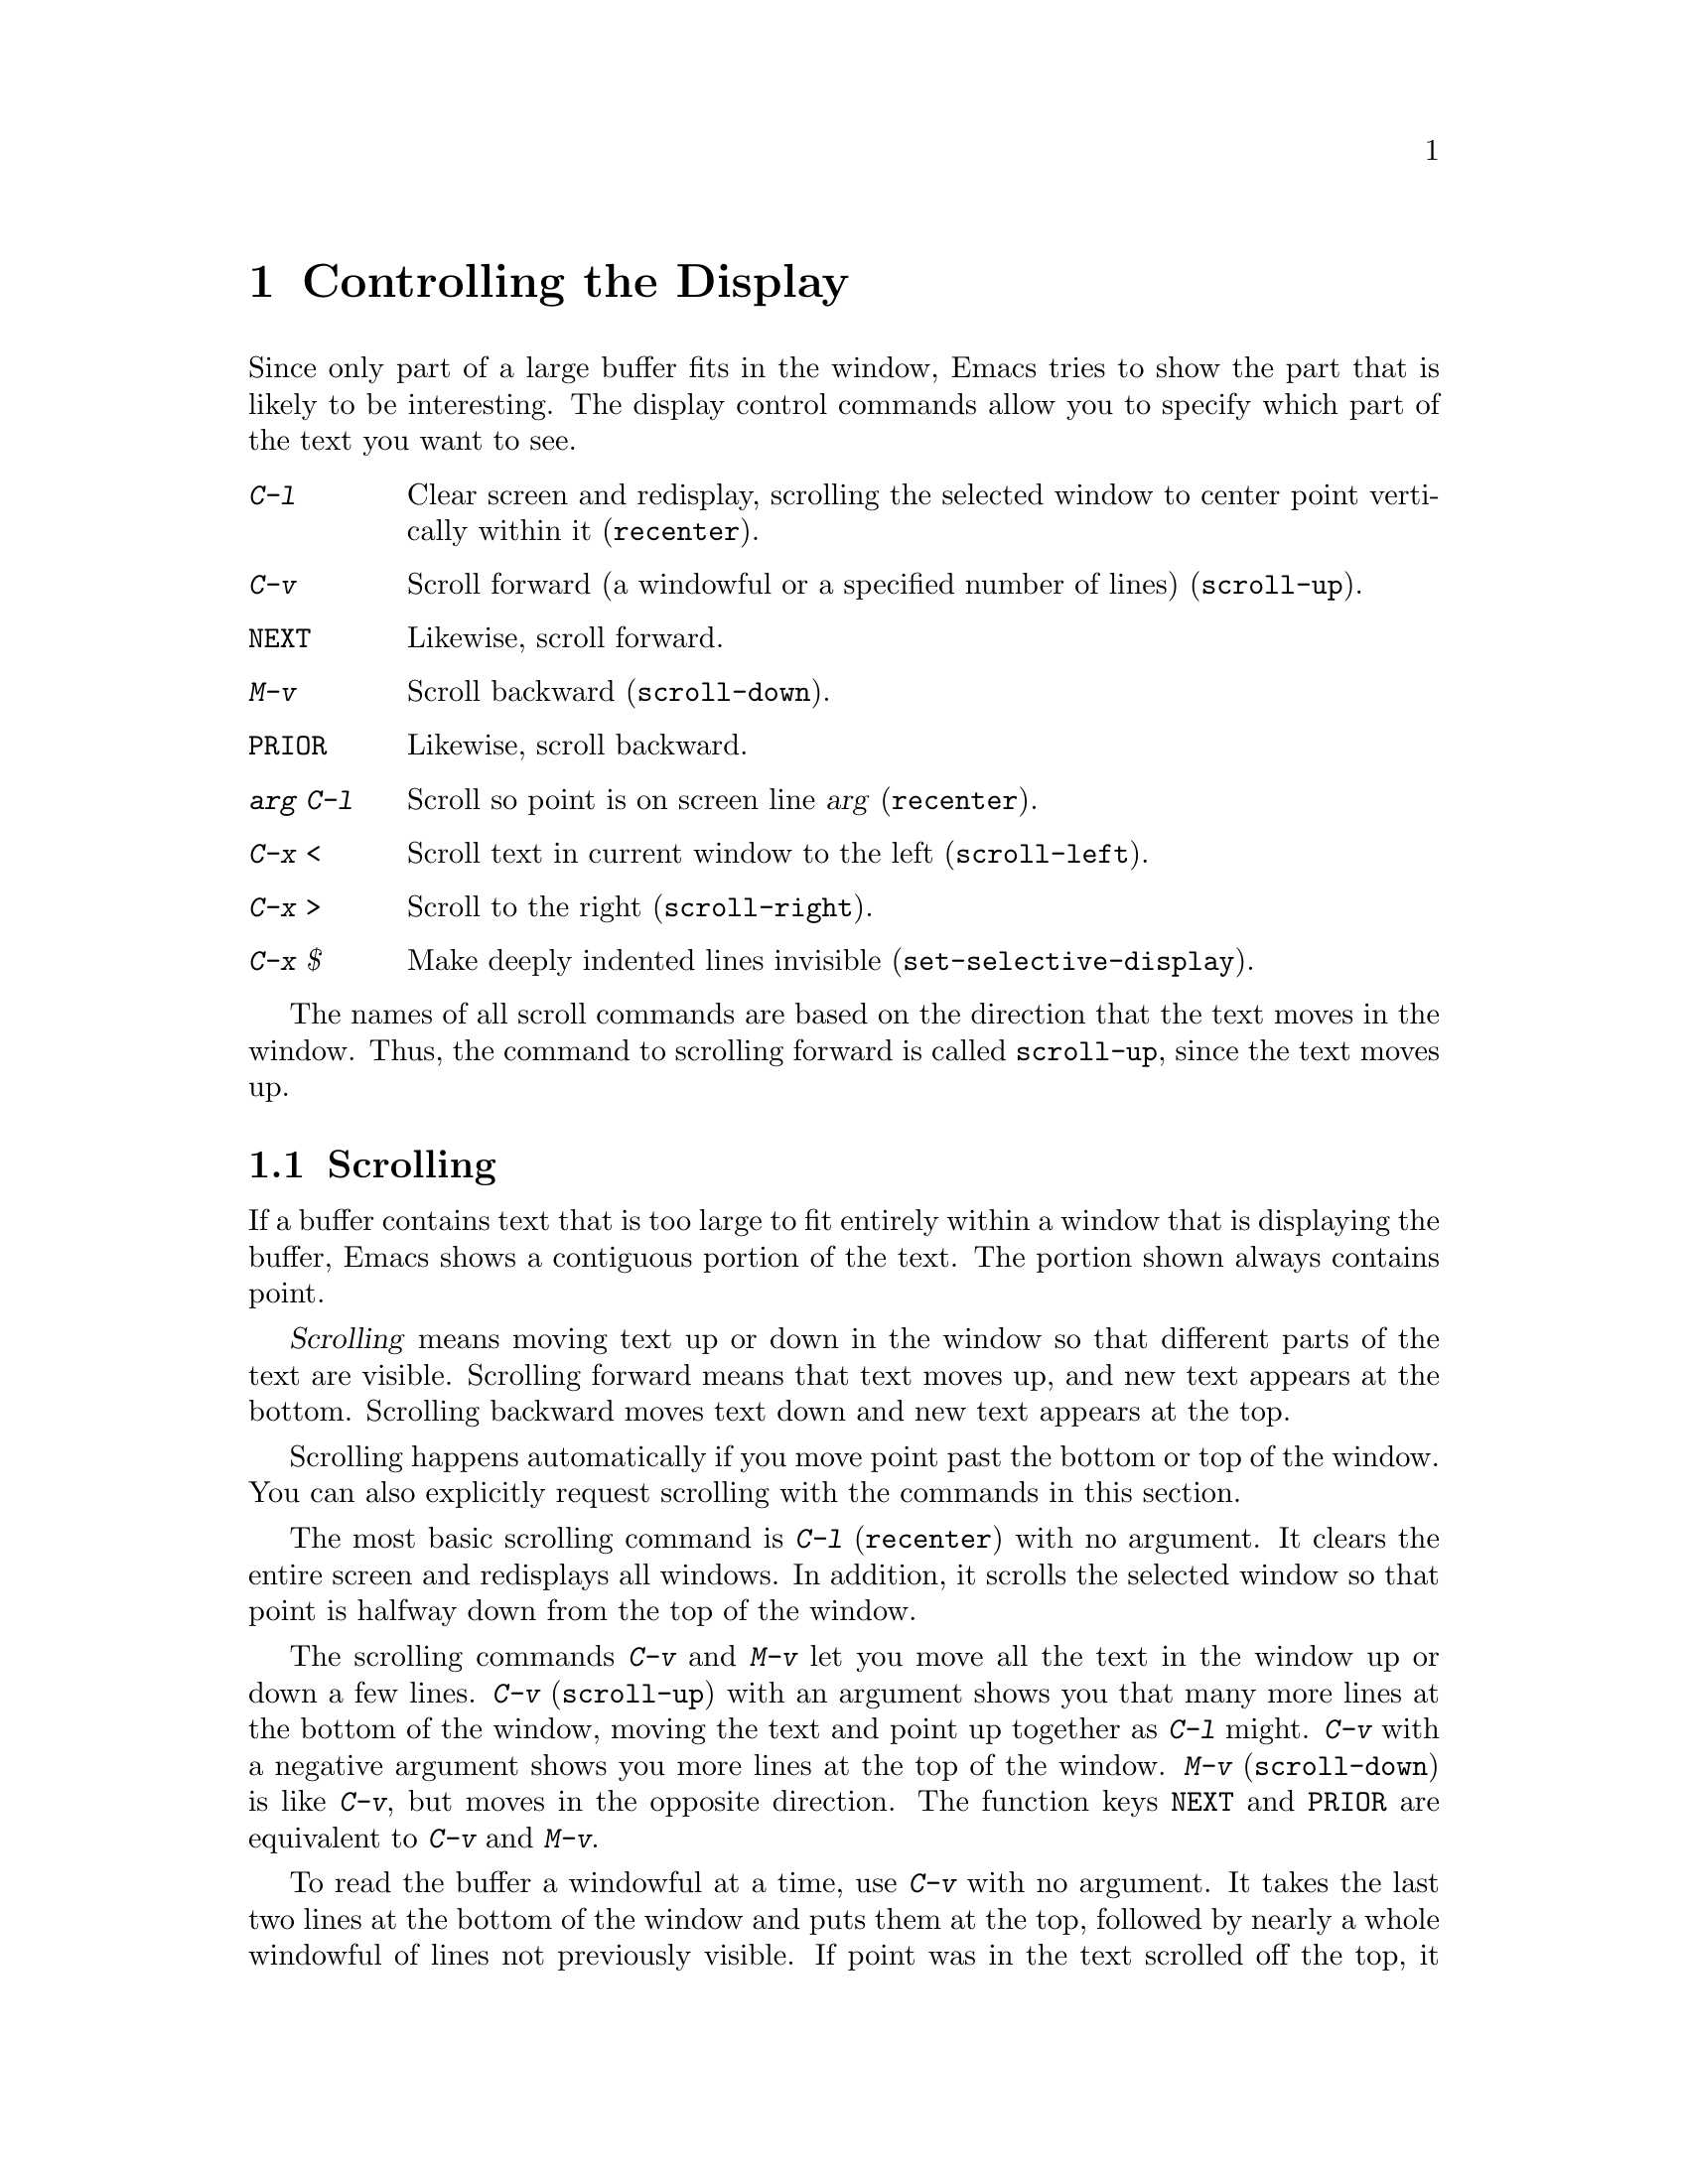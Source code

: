 @c This is part of the Emacs manual.
@c Copyright (C) 1985, 1986, 1987, 1993, 1994, 1995 Free Software Foundation, Inc.
@c See file emacs.texi for copying conditions.
@node Display, Search, Registers, Top
@chapter Controlling the Display

  Since only part of a large buffer fits in the window, Emacs tries to show
the part that is likely to be interesting.  The display control commands
allow you to specify which part of the text you want to see.

@table @kbd
@item C-l
Clear screen and redisplay, scrolling the selected window to center
point vertically within it (@code{recenter}).
@item C-v
Scroll forward (a windowful or a specified number of lines) (@code{scroll-up}).
@item @key{NEXT}
Likewise, scroll forward.
@item M-v
Scroll backward (@code{scroll-down}).
@item @key{PRIOR}
Likewise, scroll backward.
@item @var{arg} C-l
Scroll so point is on screen line @var{arg} (@code{recenter}).
@item C-x <
Scroll text in current window to the left (@code{scroll-left}).
@item C-x >
Scroll to the right (@code{scroll-right}).
@item C-x $
Make deeply indented lines invisible (@code{set-selective-display}).
@end table

  The names of all scroll commands are based on the direction that the text
moves in the window.  Thus, the command to scrolling forward is called
@code{scroll-up}, since the text moves up.

@menu
* Scrolling::	           Moving text up and down in a window.
* Horizontal Scrolling::   Moving text left and right in a window.
* Selective Display::      Hiding lines with lots of indentation.
* European Display::	   Displaying (and entering) European characters.
* Optional Mode Line::     Optional mode line display features.
* Display Vars::           Information on variables for customizing display.
@end menu

@node Scrolling
@section Scrolling

  If a buffer contains text that is too large to fit entirely within a
window that is displaying the buffer, Emacs shows a contiguous portion of
the text.  The portion shown always contains point.

@cindex scrolling
  @dfn{Scrolling} means moving text up or down in the window so that
different parts of the text are visible.  Scrolling forward means that text
moves up, and new text appears at the bottom.  Scrolling backward moves
text down and new text appears at the top.

  Scrolling happens automatically if you move point past the bottom or top
of the window.  You can also explicitly request scrolling with the commands
in this section.

@ifinfo
@table @kbd
@item C-l
Clear screen and redisplay, scrolling the selected window to center
point vertically within it (@code{recenter}).
@item C-v
Scroll forward (a windowful or a specified number of lines) (@code{scroll-up}).
@item @key{NEXT}
Likewise, scroll forward.
@item M-v
Scroll backward (@code{scroll-down}).
@item @key{PRIOR}
Likewise, scroll backward.
@item @var{arg} C-l
Scroll so point is on line @var{arg} (@code{recenter}).
@item C-M-l
Scroll heuristically to bring useful information onto the screen
(@code{reposition-window}).
@end table
@end ifinfo

@kindex C-l
@findex recenter
  The most basic scrolling command is @kbd{C-l} (@code{recenter}) with
no argument.  It clears the entire screen and redisplays all windows.
In addition, it scrolls the selected window so that point is halfway
down from the top of the window.

@kindex C-v
@kindex M-v
@kindex @key{NEXT}
@kindex @key{PRIOR}
@findex scroll-up
@findex scroll-down
  The scrolling commands @kbd{C-v} and @kbd{M-v} let you move all the text
in the window up or down a few lines.  @kbd{C-v} (@code{scroll-up}) with an
argument shows you that many more lines at the bottom of the window, moving
the text and point up together as @kbd{C-l} might.  @kbd{C-v} with a
negative argument shows you more lines at the top of the window.
@kbd{M-v} (@code{scroll-down}) is like @kbd{C-v}, but moves in the
opposite direction.  The function keys @key{NEXT} and @key{PRIOR} are
equivalent to @kbd{C-v} and @kbd{M-v}.

@vindex next-screen-context-lines
  To read the buffer a windowful at a time, use @kbd{C-v} with no argument.
It takes the last two lines at the bottom of the window and puts them at
the top, followed by nearly a whole windowful of lines not previously
visible.  If point was in the text scrolled off the top, it moves to the
new top of the window.  @kbd{M-v} with no argument moves backward with
overlap similarly.  The number of lines of overlap across a @kbd{C-v} or
@kbd{M-v} is controlled by the variable @code{next-screen-context-lines}; by
default, it is two.

  Another way to do scrolling is with @kbd{C-l} with a numeric argument.
@kbd{C-l} does not clear the screen when given an argument; it only scrolls
the selected window.  With a positive argument @var{n}, it repositions text
to put point @var{n} lines down from the top.  An argument of zero puts
point on the very top line.  Point does not move with respect to the text;
rather, the text and point move rigidly on the screen.  @kbd{C-l} with a
negative argument puts point that many lines from the bottom of the window.
For example, @kbd{C-u - 1 C-l} puts point on the bottom line, and @kbd{C-u
- 5 C-l} puts it five lines from the bottom.  Just @kbd{C-u} as argument,
as in @kbd{C-u C-l}, scrolls point to the center of the screen.

@kindex C-M-l
@findex reposition-window
  The @kbd{C-M-l} command (@code{reposition-window}) scrolls the current
window heuristically in a way designed to get useful information onto
the screen.  For example, in a Lisp file, this command tries to get the
entire current defun onto the screen if possible.

@vindex scroll-step
  Scrolling happens automatically if point has moved out of the visible
portion of the text when it is time to display.  Usually the scrolling is
done so as to put point vertically centered within the window.  However, if
the variable @code{scroll-step} has a nonzero value, an attempt is made to
scroll the buffer by that many lines; if that is enough to bring point back
into visibility, that is what is done.

@node Horizontal Scrolling
@section Horizontal Scrolling

@ifinfo
@table @kbd
@item C-x <
Scroll text in current window to the left (@code{scroll-left}).
@item C-x >
Scroll to the right (@code{scroll-right}).
@end table
@end ifinfo

@kindex C-x <
@kindex C-x >
@findex scroll-left
@findex scroll-right
@cindex horizontal scrolling
  The text in a window can also be scrolled horizontally.  This means that
each line of text is shifted sideways in the window, and one or more
characters at the beginning of each line are not displayed at all.  When a
window has been scrolled horizontally in this way, text lines are truncated
rather than continued (@pxref{Continuation Lines}), with a @samp{$} appearing
in the first column when there is text truncated to the left, and in the
last column when there is text truncated to the right.

  The command @kbd{C-x <} (@code{scroll-left}) scrolls the selected
window to the left by @var{n} columns with argument @var{n}.  This moves
part of the beginning of each line off the left edge of the window.
With no argument, it scrolls by almost the full width of the window (two
columns less, to be precise).

  @kbd{C-x >} (@code{scroll-right}) scrolls similarly to the right.  The
window cannot be scrolled any farther to the right once it is displayed
normally (with each line starting at the window's left margin);
attempting to do so has no effect.  This means that you don't have to
calculate the argument precisely for @w{@kbd{C-x >}}; any sufficiently large
argument will restore normally display.

@node Selective Display
@section Selective Display
@findex set-selective-display
@kindex C-x $

  Emacs has the ability to hide lines indented more than a certain number
of columns (you specify how many columns).  You can use this to get an
overview of a part of a program.

  To hide lines, type @kbd{C-x $} (@code{set-selective-display}) with a
numeric argument @var{n}.  Then lines with at least @var{n} columns of
indentation disappear from the screen.  The only indication of their
presence is that three dots (@samp{@dots{}}) appear at the end of each
visible line that is followed by one or more invisible ones.

  The commands @kbd{C-n} and @kbd{C-p} move across the invisible lines
as if they were not there.

  The invisible lines are still present in the buffer, and most editing
commands see them as usual, so you may find point in the middle of
invisible text.  When this happens, the cursor appears at the end of the
previous line, after the three dots.  If point is at the end of the
visible line, before the newline that ends it, the cursor appears before
the three dots.

  To make all lines visible again, type @kbd{C-x $} with no argument.

@vindex selective-display-ellipses
  If you set the variable @code{selective-display-ellipses} to
@code{nil}, the three dots do not appear at the end of a line that
precedes invisible lines.  Then there is no visible indication of the
invisible lines.  This variable becomes local automatically when set.

@node European Display
@section European Character Set Display

@cindex European character set
@cindex accented characters
@cindex ISO Latin-1 character set
@findex standard-display-european
@cindex @code{iso-syntax} library
  Some European languages use accented letters and other special
symbols.  The ISO 8859 Latin-1 character set defines character codes for
many European languages in the range 160 to 255.

  Emacs can display those characters according to Latin-1, provided the
terminal or font in use supports them.  The @kbd{M-x
standard-display-european} command toggles European character display
mode.  With a numeric argument, @kbd{M-x standard-display-european}
enables European character display if and only if the argument is
positive.  Load the library @code{iso-syntax} to specify the correct
syntactic properties and case conversion table for the Latin-1 character
set.

  Some operating systems let you specify the language you are using by
setting a locale.  Emacs handles one common special case of this: if
your locale name for character types contains the string @samp{8859-1}
or @samp{88591}, Emacs automatically enables European character display
mode and its syntax.

  There are three different ways you can enter Latin-1 characters:

@itemize @bullet
@item
If your keyboard can generate character codes 128 and up, representing
ISO Latin-1 characters, execute the following expression to enable Emacs
to understand them:

@example
(set-input-mode (car (current-input-mode))
                (nth 1 (current-input-mode))
                0)
@end example

@kindex C-x 8
@cindex @code{iso-transl} library
@item
You can load the library @code{iso-transl} to turn the key @kbd{C-x 8}
into a ``compose character'' prefix for entry of the extra ISO Latin-1
printing characters.  @kbd{C-x 8} is good for insertion (in the
minibuffer as well as other buffers), for searching, and in any other
context where a key sequence is allowed.  The @key{ALT} modifier key, if
you have one, serves the same purpose as @kbd{C-x 8}; use @key{ALT}
together with an accent character to modify the following letter.

@cindex ISO Accents mode
@findex iso-accents-mode
@item
You can use ISO Accents mode.  This minor mode is convenient if you
enter non-ASCII ISO Latin-1 characters often.  When this minor mode is
enabled, the characters @samp{`}, @samp{'}, @samp{"}, @samp{^}, @samp{/}
and @samp{~} modify the following letter by adding the corresponding
diacritical mark to it, if possible.  To enable or disable ISO Accents
mode, use the command @kbd{M-x iso-accents-mode}.  This command affects
only the current buffer.

To enter one of those six special characters while in ISO Accents mode,
type the character, followed by a space.  Some of those characters have
a corresponding ``dead key'' accent character in the ISO Latin-1
character set; to enter that character, type the corresponding ASCII
character twice.  For example, @kbd{''} enters the Latin-1 character
acute-accent (character code 0264).

ISO Accents mode input is available whenever a key sequence is expected:
for ordinary insertion, for searching, for the minibuffer, and for
certain command arguments.

In addition to the accented letters, you can use these special sequences
in ISO Accents mode to enter certain other ISO Latin-1 characters:

@table @kbd
@item /A
@samp{A} with ring.
@item ~C
@samp{C} with cedilla.
@item ~D
@samp{D} with stroke.
@item /E
@samp{AE} ligature.
@item /a
@samp{a} with ring.
@item ~c
@samp{c} with cedilla.
@item ~d
@samp{d} with stroke.
@item /e
@samp{ae} ligature.
@item "s
German sharp @samp{s}.
@item ~<
Left guillemet.
@item ~>
Right guillemet.
@item ~!
Inverted exclamation mark.
@item ~?
Inverted question mark.
@end table
@end itemize

@node Optional Mode Line
@section Optional Mode Line Features

@cindex Line Number mode
@cindex mode, Line Number
@findex line-number-mode
  To add the current line number of point to the mode line, enable Line
Number mode with the command @kbd{M-x line-number-mode}.  The line
number appears before the buffer percentage @var{pos}, with the letter
@samp{L} to indicate what it is.  @xref{Minor Modes}, for more
information about minor modes and about how to use this command.

@vindex line-number-display-limit
  If the buffer is very large (larger than the value of
@code{line-number-display-limit}), then the line number doesn't appear.
Emacs doesn't compute the line number when the buffer is large, because
that would be too slow.  If you have narrowed the buffer
(@pxref{Narrowing}), the displayed line number is relative to the
accessible portion of the buffer.

@findex display-time
@cindex time (on mode line)
  Emacs can optionally display the time and system load in all mode
lines.  To enable this feature, type @kbd{M-x display-time}.  The
information added to the mode line usually appears after the buffer
name, before the mode names and their parentheses.  It looks like this:

@example
@var{hh}:@var{mm}pm @var{l.ll}
@end example

@noindent
Here @var{hh} and @var{mm} are the hour and minute, followed always by
@samp{am} or @samp{pm}.  @var{l.ll} is the average number of running
processes in the whole system recently.  (Some fields may be missing if
your operating system cannot support them.)

@cindex mail (on mode line)
  The word @samp{Mail} appears after the load level if there is mail
for you that you have not read yet.

@node Display Vars
@section Variables Controlling Display

  This section contains information for customization only.  Beginning
users should skip it.

@vindex mode-line-inverse-video
  The variable @code{mode-line-inverse-video} controls whether the mode
line is displayed in inverse video (assuming the terminal supports it);
@code{nil} means don't do so.  @xref{Mode Line}.  If you specify the
foreground color for the @code{modeline} face, and
@code{mode-line-inverse-video} is non-@code{nil}, then the default
background color for that face is the usual foreground color.
@xref{Faces}.

@vindex inverse-video
  If the variable @code{inverse-video} is non-@code{nil}, Emacs attempts
to invert all the lines of the display from what they normally are.

@vindex visible-bell
  If the variable @code{visible-bell} is non-@code{nil}, Emacs attempts
to make the whole screen blink when it would normally make an audible bell
sound.  This variable has no effect if your terminal does not have a way
to make the screen blink.@refill

@vindex no-redraw-on-reenter
  When you reenter Emacs after suspending, Emacs normally clears the
screen and redraws the entire display.  On some terminals with more than
one page of memory, it is possible to arrange the termcap entry so that
the @samp{ti} and @samp{te} strings (output to the terminal when Emacs
is entered and exited, respectively) switch between pages of memory so
as to use one page for Emacs and another page for other output.  Then
you might want to set the variable @code{no-redraw-on-reenter}
non-@code{nil}; this tells Emacs to assume, when resumed, that the
screen page it is using still contains what Emacs last wrote there.

@vindex echo-keystrokes
  The variable @code{echo-keystrokes} controls the echoing of multi-character
keys; its value is the number of seconds of pause required to cause echoing
to start, or zero meaning don't echo at all.  @xref{Echo Area}.

@vindex ctl-arrow
  If the variable @code{ctl-arrow} is @code{nil}, control characters in
the buffer are displayed with octal escape sequences, all except newline
and tab.  Altering the value of @code{ctl-arrow} makes it local to the
current buffer; until that time, the default value is in effect.  The
default is initially @code{t}.  @xref{Display Tables,, Display Tables,
elisp, The Emacs Lisp Reference Manual}.

@vindex tab-width
  Normally, a tab character in the buffer is displayed as whitespace which
extends to the next display tab stop position, and display tab stops come
at intervals equal to eight spaces.  The number of spaces per tab is
controlled by the variable @code{tab-width}, which is made local by
changing it, just like @code{ctl-arrow}.  Note that how the tab character
in the buffer is displayed has nothing to do with the definition of
@key{TAB} as a command.  The variable @code{tab-width} must have an
integer value between 1 and 1000, inclusive.

@c @vindex truncate-lines  @c No index entry here, because we have one
@c in the continuation section.
  If the variable @code{truncate-lines} is non-@code{nil}, then each
line of text gets just one screen line for display; if the text line is
too long, display shows only the part that fits.  If
@code{truncate-lines} is @code{nil}, then long text lines display as
more than one screen line, enough to show the whole text of the line.
@xref{Continuation Lines}.  Altering the value of @code{truncate-lines}
makes it local to the current buffer; until that time, the default value
is in effect.  The default is initially @code{nil}.

@c @vindex truncate-partial-width-windows  @c Idx entry is in Split Windows.
  If the variable @code{truncate-partial-width-windows} is
non-@code{nil}, it forces truncation rather than continuation in any
window less than the full width of the screen or frame, regardless of
the value of @code{truncate-lines}.  For information about side-by-side
windows, see @ref{Split Window}.  See also @ref{Display,, Display,
elisp, The Emacs Lisp Reference Manual}.

@vindex baud-rate
  The variable @code{baud-rate} holds the the output speed of the
terminal, as far as Emacs knows.  Setting this variable does not change
the speed of actual data transmission, but the value is used for
calculations such as padding.  It also affects decisions about whether
to scroll part of the screen or redraw it instead---even when using a
window system.  (We designed it this way, despite the fact that a window
system has no true ``output speed'', to give you a way to tune these
decisions.)
